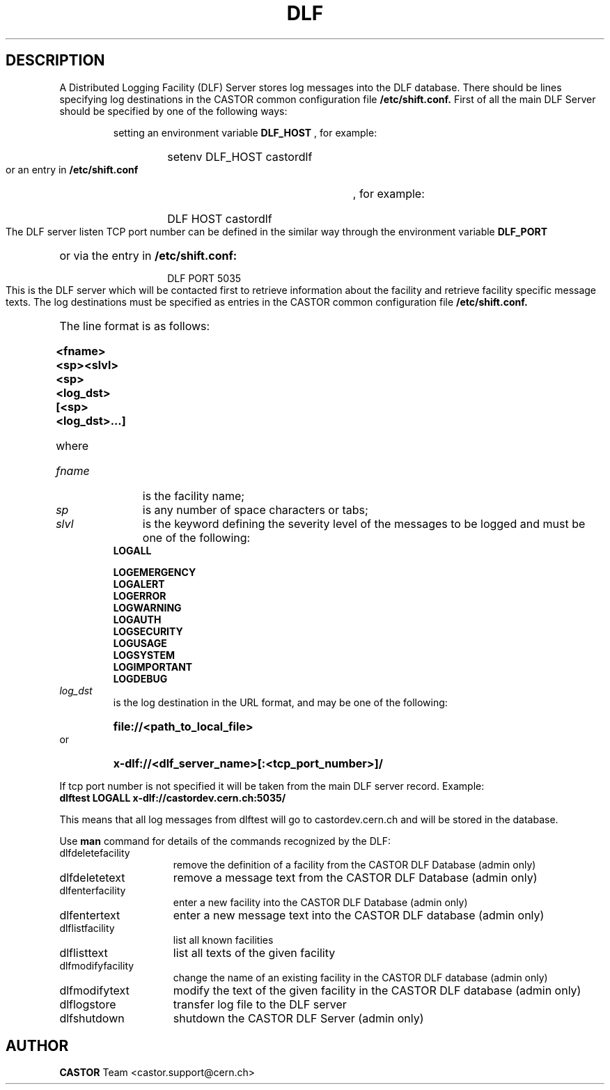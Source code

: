 .lf 1 dlf.man
.\" @(#)$RCSfile: dlf.man,v $ $Revision: 1.1 $ $Date: 2003/08/20 12:31:22 $ CERN IT-ADC Vitaly Motyakov
.\" Copyright (C) 2003 by CERN/IT/ADC
.\" All rights reserved
.\"
.TH DLF 1 "$Date: 2003/08/20 12:31:22 $" CASTOR "DLF Commands"
.SH DESCRIPTION
A Distributed Logging Facility (DLF) Server stores log messages
into the DLF database.
There should be lines specifying log destinations in the CASTOR common
configuration file
.B /etc/shift.conf.
First of all the main DLF Server should be specified by one of the
following ways:
.RS
.LP
setting an environment variable 
.B DLF_HOST
, for example: 
.RS
.HP
setenv DLF_HOST castordlf
.RE
.LP
or an entry in 
.B /etc/shift.conf
, for example:
.RS
.HP
DLF  HOST castordlf
.RE
.RE
.LP
The DLF server listen TCP port number can be defined in the similar way
through the environment variable 
.B DLF_PORT
or via the entry in 
.B /etc/shift.conf:
.RS
.RS
.HP
DLF PORT 5035
.RE
.RE
.LP
This is the DLF server which will be contacted first to retrieve information
about the facility and retrieve facility specific message texts.
The log destinations must be specified as entries in the CASTOR common
configuration file 
.B /etc/shift.conf.
The line format is as follows:
.RS
.HP
.B <fname><sp><slvl><sp><log_dst>[<sp><log_dst>...]
.RE
.HP
where
.TP
.I fname
is the facility name;
.TP
.I sp
is any number of space characters or tabs;
.TP
.I slvl
is the keyword defining the severity level of the messages
to be logged and must be one of the following:
.RS
.TP
.B LOGALL
.TP
.B LOGEMERGENCY
.TP
.B LOGALERT
.TP
.B LOGERROR
.TP
.B LOGWARNING
.TP
.B LOGAUTH
.TP
.B LOGSECURITY
.TP
.B LOGUSAGE
.TP
.B LOGSYSTEM
.TP
.B LOGIMPORTANT 
.TP
.B LOGDEBUG
.RE
.TP
.I log_dst
is the log destination in the URL format, and may be one of the
following:
.RS
.HP
.B file://<path_to_local_file>
.RE
or
.RS
.HP
.B x-dlf://<dlf_server_name>[:<tcp_port_number>]/
.RE
.LP
If tcp port number is not specified it will be taken from the main DLF
server record.
Example:
.TP
.B dlftest     LOGALL    x-dlf://castordev.cern.ch:5035/
.LP
This means that all log messages from dlftest will go to castordev.cern.ch
and will be stored in the database.
.LP
Use 
.B man
command for details of the commands recognized by the DLF:
.TP 1.5i
dlfdeletefacility
remove the definition of a facility from the CASTOR DLF Database (admin only)
.TP
dlfdeletetext
remove a message text from the CASTOR DLF Database (admin only)
.TP
dlfenterfacility
enter a new facility into the CASTOR DLF Database (admin only)
.TP
dlfentertext
enter a new message text into the CASTOR DLF database (admin only)
.TP
dlflistfacility
list all known facilities
.TP
dlflisttext
list all texts of the given facility
.TP
dlfmodifyfacility
change the name of an existing facility in the CASTOR DLF database (admin only)
.TP
dlfmodifytext
modify the text of the given facility in the CASTOR DLF database (admin only)
.TP
dlflogstore
transfer log file to the DLF server
.TP
dlfshutdown
shutdown the CASTOR DLF Server (admin only)
.SH AUTHOR
\fBCASTOR\fP Team <castor.support@cern.ch>
